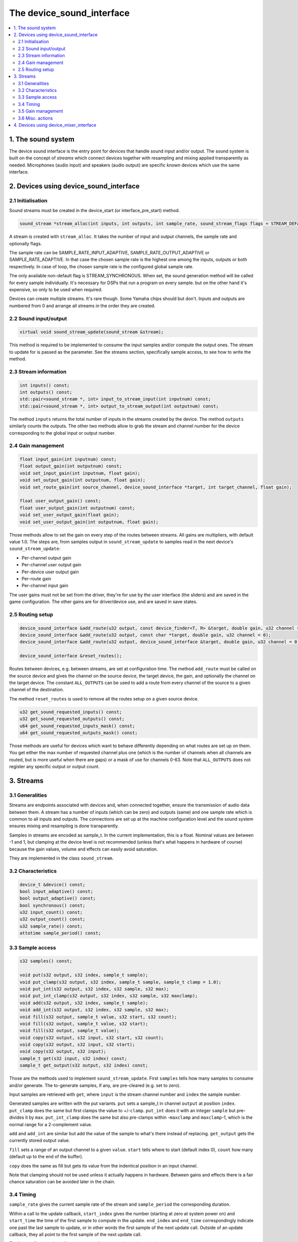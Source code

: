 The device_sound_interface
==========================

.. contents:: :local:


1. The sound system
-------------------

The device sound interface is the entry point for devices that handle
sound input and/or output.  The sound system is built on the concept
of *streams* which connect devices together with resampling and mixing
applied transparently as needed.  Microphones (audio input) and
speakers (audio output) are specific known devices which use the same
interface.

2. Devices using device_sound_interface
---------------------------------------

2.1 Initialisation
~~~~~~~~~~~~~~~~~~

Sound streams must be created in the device_start (or
interface_pre_start) method.

.. code-block:: C++

    sound_stream *stream_alloc(int inputs, int outputs, int sample_rate, sound_stream_flags flags = STREAM_DEFAULT_FLAGS);

A stream is created with ``stream_alloc``.  It takes the number of
input and output channels, the sample rate and optionally flags.

The sample rate can be SAMPLE_RATE_INPUT_ADAPTIVE,
SAMPLE_RATE_OUTPUT_ADAPTIVE or SAMPLE_RATE_ADAPTIVE.  In that case the
chosen sample rate is the highest one among the inputs, outputs or
both respectively.  In case of loop, the chosen sample rate is the
configured global sample rate.

The only available non-default flag is STREAM_SYNCHRONOUS.  When set,
the sound generation method will be called for every sample
individually.  It's necessary for DSPs that run a program on every
sample. but on the other hand it's expensive, so only to be used when
required.

Devices can create multiple streams.  It's rare though.  Some Yamaha
chips should but don't.  Inputs and outputs are numbered from 0 and
arrange all streams in the order they are created.


2.2 Sound input/output
~~~~~~~~~~~~~~~~~~~~~~

.. code-block:: C++

    virtual void sound_stream_update(sound_stream &stream);

This method is required to be implemented to consume the input samples
and/or compute the output ones.  The stream to update for is passed as
the parameter.  See the streams section, specifically sample access,
to see how to write the method.


2.3 Stream information
~~~~~~~~~~~~~~~~~~~~~~

.. code-block:: C++

    int inputs() const;
    int outputs() const;
    std::pair<sound_stream *, int> input_to_stream_input(int inputnum) const;
    std::pair<sound_stream *, int> output_to_stream_output(int outputnum) const;

The method ``inputs`` returns the total number of inputs in the
streams created by the device.  The method ``outputs`` similarly
counts the outputs.  The other two methods allow to grab the stream
and channel number for the device corresponding to the global input or
output number.


2.4 Gain management
~~~~~~~~~~~~~~~~~~~

.. code-block:: C++

    float input_gain(int inputnum) const;
    float output_gain(int outputnum) const;
    void set_input_gain(int inputnum, float gain);
    void set_output_gain(int outputnum, float gain);
    void set_route_gain(int source_channel, device_sound_interface *target, int target_channel, float gain);

    float user_output_gain() const;
    float user_output_gain(int outputnum) const;
    void set_user_output_gain(float gain);
    void set_user_output_gain(int outputnum, float gain);

Those methods allow to set the gain on every step of the routes
between streams.  All gains are multipliers, with default value 1.0.
The steps are, from samples output in ``sound_stream_update`` to
samples read in the next device's ``sound_stream_update``:

* Per-channel output gain
* Per-channel user output gain
* Per-device user output gain
* Per-route gain
* Per-channel input gain

The user gains must not be set from the driver, they're for use by the
user interface (the sliders) and are saved in the game configuration.
The other gains are for driver/device use, and are saved in save
states.


2.5 Routing setup
~~~~~~~~~~~~~~~~~

.. code-block:: C++

    device_sound_interface &add_route(u32 output, const device_finder<T, R> &target, double gain, u32 channel = 0)
    device_sound_interface &add_route(u32 output, const char *target, double gain, u32 channel = 0);
    device_sound_interface &add_route(u32 output, device_sound_interface &target, double gain, u32 channel = 0);

    device_sound_interface &reset_routes();

Routes between devices, e.g. between streams, are set at configuration
time.  The method ``add_route`` must be called on the source device
and gives the channel on the source device, the target device, the
gain, and optionally the channel on the target device.  The constant
``ALL_OUTPUTS`` can be used to add a route from every channel of the
source to a given channel of the destination.

The method ``reset_routes`` is used to remove all the routes setup on
a given source device.


.. code-block:: C++

    u32 get_sound_requested_inputs() const;
    u32 get_sound_requested_outputs() const;
    u64 get_sound_requested_inputs_mask() const;
    u64 get_sound_requested_outputs_mask() const;

Those methods are useful for devices which want to behave differently
depending on what routes are set up on them.  You get either the max
number of requested channel plus one (which is the number of channels
when all channels are routed, but is more useful when there are gaps)
or a mask of use for channels 0-63.  Note that ``ALL_OUTPUTS`` does
not register any specific output or output count.



3. Streams
----------

3.1 Generalities
~~~~~~~~~~~~~~~~

Streams are endpoints associated with devices and, when connected
together, ensure the transmission of audio data between them.  A
stream has a number of inputs (which can be zero) and outputs (same)
and one sample rate which is common to all inputs and outputs.  The
connections are set up at the machine configuration level and the sound
system ensures mixing and resampling is done transparently.

Samples in streams are encoded as sample_t.  In the current
implementation, this is a float.  Nominal values are between -1 and 1,
but clamping at the device level is not recommended (unless that's
what happens in hardware of course) because the gain values, volume
and effects can easily avoid saturation.

They are implemented in the class ``sound_stream``.


3.2 Characteristics
~~~~~~~~~~~~~~~~~~~

.. code-block:: C++

    device_t &device() const;
    bool input_adaptive() const;
    bool output_adaptive() const;
    bool synchronous() const;
    u32 input_count() const;
    u32 output_count() const;
    u32 sample_rate() const;
    attotime sample_period() const;


3.3 Sample access
~~~~~~~~~~~~~~~~~

.. code-block:: C++

    s32 samples() const;

    void put(s32 output, s32 index, sample_t sample);
    void put_clamp(s32 output, s32 index, sample_t sample, sample_t clamp = 1.0);
    void put_int(s32 output, s32 index, s32 sample, s32 max);
    void put_int_clamp(s32 output, s32 index, s32 sample, s32 maxclamp);
    void add(s32 output, s32 index, sample_t sample);
    void add_int(s32 output, s32 index, s32 sample, s32 max);
    void fill(s32 output, sample_t value, s32 start, s32 count);
    void fill(s32 output, sample_t value, s32 start);
    void fill(s32 output, sample_t value);
    void copy(s32 output, s32 input, s32 start, s32 count);
    void copy(s32 output, s32 input, s32 start);
    void copy(s32 output, s32 input);
    sample_t get(s32 input, s32 index) const;
    sample_t get_output(s32 output, s32 index) const;

Those are the methods used to implement ``sound_stream_update``.
First ``samples`` tells how many samples to consume and/or generate.
The to-generate samples, if any, are pre-cleared (e.g. set to zero).

Input samples are retrieved with ``get``, where ``input`` is the
stream channel number and ``index`` the sample number.

Generated samples are written with the put variants.  ``put`` sets a
sample_t in channel ``output`` at position ``index``.  ``put_clamp``
does the same but first clamps the value to +/-``clamp``.  ``put_int``
does it with an integer ``sample`` but pre-divides it by ``max``.
``put_int_clamp`` does the same but also pre-clamps within
-``maxclamp`` and ``maxclamp``-1, which is the normal range for a
2-complement value.

``add`` and ``add_int`` are similar but add the value of the sample to
what's there instead of replacing.  ``get_output`` gets the currently
stored output value.

``fill`` sets a range of an output channel to a given ``value``.
``start`` tells where to start (default index 0), ``count`` how many
(default up to the end of the buffer).

``copy`` does the same as fill but gets its value from the indentical
position in an input channel.

Note that clamping should not be used unless it actually happens in
hardware.  Between gains and effects there is a fair chance saturation
can be avoided later in the chain.


3.4 Timing
~~~~~~~~~~

.. code-block:: C++
    u32 sample_rate() const;
    attotime sample_period() const;

    u64 start_index() const;
    u64 end_index() const;
    attotime start_time() const;
    attotime end_time() const;

    attotime sample_to_time(u64 index) const;

``sample_rate`` gives the current sample rate of the stream and
``sample_period`` the corresponding duration.

Within a call to the update callback, ``start_index`` gives the number
(starting at zero at system power on) and ``start_time`` the time of
the first sample to compute in the update.  ``end_index`` and
``end_time`` correspondingly indicate one past the last sample to
update, or in other words the first sample of the next update call.
Outside of an update callback, they all point to the first sample of
the next update call.

Finally ``sample_to_time`` allows to convert from a sample number to a
time.

Note that in case of change of sample rate sample numbers are
recalculated to end up as if the stream had had the new rate from the
start.  And the times will still be such that sample 0 is at time 0.


3.5 Gain management
~~~~~~~~~~~~~~~~~~~

.. code-block:: C++

    float user_output_gain() const;
    void set_user_output_gain(float gain);
    float user_output_gain(s32 output) const;
    void set_user_output_gain(s32 output, float gain);

    float input_gain(s32 input) const;
    void set_input_gain(s32 input, float gain);
    void apply_input_gain(s32 input, float gain);
    float output_gain(s32 output) const;
    void set_output_gain(s32 output, float gain);
    void apply_output_gain(s32 output, float gain);


This is similar to the device gain control, with a twist: apply
multiplies the current gain by the given value.


3.6 Misc. actions
~~~~~~~~~~~~~~~~~

.. code-block:: C++

    void set_sample_rate(u32 sample_rate);
    void update();

The method ``set_sample_rate`` allows to change the sample rate of the
stream.  The method ``update`` triggers a call of
``sound_stream_update`` on the stream and the ones it depends on to
reach the current time in terms of samples.


4. Devices using device_mixer_interface
---------------------------------------

The device mixer interface is used for devices that want to relay
sound in the device tree without acting on it.  It's very useful on
for instance slot devices connectors, where the slot device may have
an audio connection with the main system.  They are routed like every
other sound device, create the streams automatically and copy input to
output.  Nothing needs to be done in the device.
